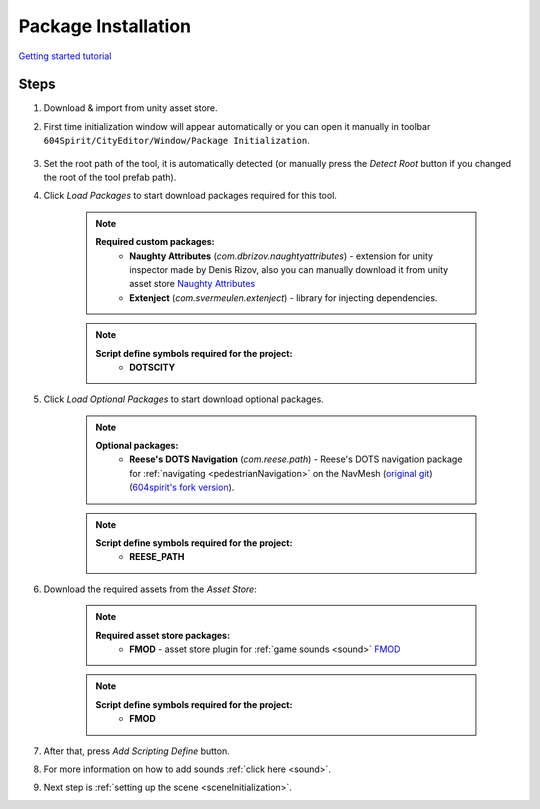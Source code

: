 .. _packageInstallation:

Package Installation
============

`Getting started tutorial <https://youtu.be/MAAausK_cSM>`_

Steps
------------

#. Download & import from unity asset store.

#. First time initialization window will appear automatically or you can open it manually in toolbar ``604Spirit/CityEditor/Window/Package Initialization``.

	.. image:: /images/gettingstarted/InitilizationWindow.png

#. Set the root path of the tool, it is automatically detected (or manually press the `Detect Root` button if you changed the root of the tool prefab path).

#. Click `Load Packages` to start download packages required for this tool.

	.. note::
		**Required custom packages:**
			* **Naughty Attributes** (`com.dbrizov.naughtyattributes`) - extension for unity inspector made by Denis Rizov, also you can manually download it from unity asset store `Naughty Attributes <https://assetstore.unity.com/packages/tools/utilities/naughtyattributes-129996>`_
			* **Extenject** (`com.svermeulen.extenject`) - library for injecting dependencies.

	.. note::
		**Script define symbols required for the project:**
			* **DOTSCITY**
			
	.. _packageInstallationOptional:

#. Click `Load Optional Packages` to start download optional packages.

	.. note::
		**Optional packages:**
			* **Reese's DOTS Navigation** (`com.reese.path`) - Reese's DOTS navigation package for :ref:`navigating <pedestrianNavigation>` on the NavMesh (`original git <https://github.com/reeseschultz/ReeseUnityDemos>`_) (`604spirit's fork version <https://github.com/tawi1/ReeseUnityDemos>`_).
		
	.. note::
		**Script define symbols required for the project:**
			* **REESE_PATH**	
			
#. Download the required assets from the `Asset Store`:

	.. note::
		**Required asset store packages:**
			* **FMOD** - asset store plugin for :ref:`game sounds <sound>` `FMOD <https://assetstore.unity.com/packages/tools/audio/fmod-for-unity-161631>`_
		
	.. note::
		**Script define symbols required for the project:**
			* **FMOD**
			
#. After that, press `Add Scripting Define` button.
#. For more information on how to add sounds :ref:`click here <sound>`.
#. Next step is :ref:`setting up the scene <sceneInitialization>`.